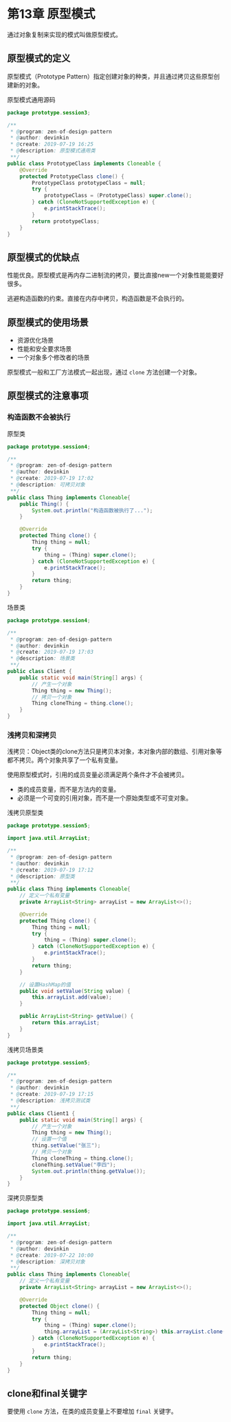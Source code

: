 * 第13章 原型模式
  通过对象复制来实现的模式叫做原型模式。

** 原型模式的定义
   原型模式（Prototype Pattern）指定创建对象的种类，并且通过拷贝这些原型创建新的对象。

   原型模式通用源码
   #+begin_src java
     package prototype.session3;

     /**
      ,* @program: zen-of-design-pattern
      ,* @author: devinkin
      ,* @create: 2019-07-19 16:25
      ,* @description: 原型模式通用类
      ,**/
     public class PrototypeClass implements Cloneable {
         @Override
         protected PrototypeClass clone() {
             PrototypeClass prototypeClass = null;
             try {
                 prototypeClass = (PrototypeClass) super.clone();
             } catch (CloneNotSupportedException e) {
                 e.printStackTrace();
             }
             return prototypeClass;
         }
     }
   #+end_src

** 原型模式的优缺点
   性能优良。原型模式是再内存二进制流的拷贝，要比直接new一个对象性能能要好很多。

   逃避构造函数的约束。直接在内存中拷贝，构造函数是不会执行的。
   

** 原型模式的使用场景
   - 资源优化场景
   - 性能和安全要求场景
   - 一个对象多个修改者的场景
     
   原型模式一般和工厂方法模式一起出现，通过 =clone= 方法创建一个对象。

** 原型模式的注意事项
***  构造函数不会被执行
    原型类
    #+begin_src java
      package prototype.session4;

      /**
       ,* @program: zen-of-design-pattern
       ,* @author: devinkin
       ,* @create: 2019-07-19 17:02
       ,* @description: 可拷贝对象
       ,**/
      public class Thing implements Cloneable{
          public Thing() {
              System.out.println("构造函数被执行了...");
          }

          @Override
          protected Thing clone() {
              Thing thing = null;
              try {
                  thing = (Thing) super.clone();
              } catch (CloneNotSupportedException e) {
                  e.printStackTrace();
              }
              return thing;
          }
      }
    #+end_src
    场景类
    #+begin_src java
      package prototype.session4;

      /**
       ,* @program: zen-of-design-pattern
       ,* @author: devinkin
       ,* @create: 2019-07-19 17:03
       ,* @description: 场景类
       ,**/
      public class Client {
          public static void main(String[] args) {
              // 产生一个对象
              Thing thing = new Thing();
              // 拷贝一个对象
              Thing cloneThing = thing.clone();
          }
      }
    #+end_src
*** 浅拷贝和深拷贝
    浅拷贝：Object类的clone方法只是拷贝本对象，本对象内部的数组、引用对象等都不拷贝。两个对象共享了一个私有变量。

    使用原型模式时，引用的成员变量必须满足两个条件才不会被拷贝。
    - 类的成员变量，而不是方法内的变量。
    - 必须是一个可变的引用对象，而不是一个原始类型或不可变对象。

    浅拷贝原型类
    #+begin_src java
      package prototype.session5;

      import java.util.ArrayList;

      /**
       ,* @program: zen-of-design-pattern
       ,* @author: devinkin
       ,* @create: 2019-07-19 17:12
       ,* @description: 原型类
       ,**/
      public class Thing implements Cloneable{
          // 定义一个私有变量
          private ArrayList<String> arrayList = new ArrayList<>();

          @Override
          protected Thing clone() {
              Thing thing = null;
              try {
                  thing = (Thing) super.clone();
              } catch (CloneNotSupportedException e) {
                  e.printStackTrace();
              }
              return thing;
          }

          // 设置HashMap的值
          public void setValue(String value) {
              this.arrayList.add(value);
          }

          public ArrayList<String> getValue() {
              return this.arrayList;
          }
      }
    #+end_src

    浅拷贝场景类
    #+begin_src java
      package prototype.session5;

      /**
       ,* @program: zen-of-design-pattern
       ,* @author: devinkin
       ,* @create: 2019-07-19 17:15
       ,* @description: 浅拷贝测试类
       ,**/
      public class Client1 {
          public static void main(String[] args) {
              // 产生一个对象
              Thing thing = new Thing();
              // 设置一个值
              thing.setValue("张三");
              // 拷贝一个对象
              Thing cloneThing = thing.clone();
              cloneThing.setValue("李四");
              System.out.println(thing.getValue());
          }
      }
    #+end_src

    深拷贝原型类
    #+begin_src java
      package prototype.session6;

      import java.util.ArrayList;

      /**
       ,* @program: zen-of-design-pattern
       ,* @author: devinkin
       ,* @create: 2019-07-22 10:00
       ,* @description: 深拷贝对象
       ,**/
      public class Thing implements Cloneable{
          // 定义一个私有变量
          private ArrayList<String> arrayList = new ArrayList<>();

          @Override
          protected Object clone() {
              Thing thing = null;
              try {
                  thing = (Thing) super.clone();
                  thing.arrayList = (ArrayList<String>) this.arrayList.clone();
              } catch (CloneNotSupportedException e) {
                  e.printStackTrace();
              }
              return thing;
          }
      }
    #+end_src

    
** clone和final关键字
   要使用 =clone= 方法，在类的成员变量上不要增加 =final= 关键字。
